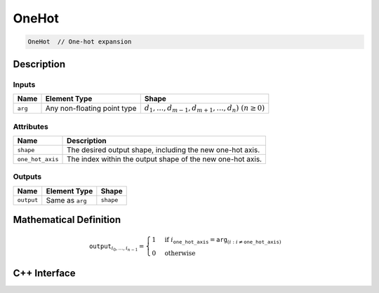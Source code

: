 .. one_hot.rst:

######
OneHot
######

.. code-block:: cpp

   OneHot  // One-hot expansion


Description
===========

Inputs
------

+-----------------+-----------------------------+---------------------------------------------------------+
| Name            | Element Type                | Shape                                                   |
+=================+=============================+=========================================================+
| ``arg``         | Any non-floating point type | :math:`d_1,\dots,d_{m-1},d_{m+1},\dots,d_n)~(n \geq 0)` |
+-----------------+-----------------------------+---------------------------------------------------------+

Attributes
----------

+------------------+----------------------------------------------------------------+
| Name             | Description                                                    |
+==================+================================================================+
| ``shape``        | The desired output shape, including the new one-hot axis.      |
+------------------+----------------------------------------------------------------+
| ``one_hot_axis`` | The index within the output shape of the new one-hot axis.     |
+------------------+----------------------------------------------------------------+


Outputs
-------

+-----------------+-------------------------+--------------------------------+
| Name            | Element Type            | Shape                          |
+=================+=========================+================================+
| ``output``      | Same as ``arg``         | ``shape``                      |
+-----------------+-------------------------+--------------------------------+


Mathematical Definition
=======================

.. math::

   \mathtt{output}_{i_0, \ldots, i_{n-1}} =
   \begin{cases}
   1&\text{if }i_{\mathtt{one\_hot\_axis}} = \mathtt{arg}_{(i : i\ne \mathtt{one\_hot\_axis})}\\
   0&\text{otherwise}
   \end{cases}

C++ Interface
=============

.. doxygenclass:: ngraph::op::OneHot
   :project: ngraph
   :members:
